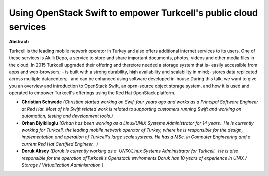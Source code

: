 Using OpenStack Swift to empower Turkcell's public cloud services
~~~~~~~~~~~~~~~~~~~~~~~~~~~~~~~~~~~~~~~~~~~~~~~~~~~~~~~~~~~~~~~~~

**Abstract:**

Turkcell is the leading mobile network operator in Turkey and also offers additional internet services to its users. One of these services is Akıllı Depo, a service to store and share important documents, photos, videos and other media files in the cloud. In 2015 Turkcell upgraded their offering and therefore needed a storage system that is- easily accessible from apps and web-browsers; - is built with a strong durability, high availability and scalability in mind;- stores data replicated across multiple datacenters;- and can be enhanced using software developed in-house.During this talk, we want to give you an overview and introduction to OpenStack Swift, an open-source object storage system, and how it is used and operated to empower Turkcell's offerings using the Red Hat OpenStack platform.


* **Christian Schwede** *(Christian started working on Swift four years ago and works as a Principal Software Engineer at Red Hat. Most of his Swift related work is related to supporting customers running Swift and working on automation, testing and development tools.)*

* **Orhan Biyiklioglu** *(Orhan has been working as a Linux/UNIX Systems Administrator for 14 years.  He is currently working for Turkcell, the leading mobile network operator of Turkey, where he is responsible for the design, implementation and operation of Turkcell's large scale systems. He has a MSc. in Computer Engineering and a current Red Hat Certified Engineer.  )*

* **Doruk Aksoy** *(Doruk is currently working as a  UNIX/Linux Systems Administrator for Turkcell.  He is also responsible for the operation ofTurkcell's Openstack enviroments.Doruk has 10 years of experience in UNIX / Storage / Virtualization Administration.)*
